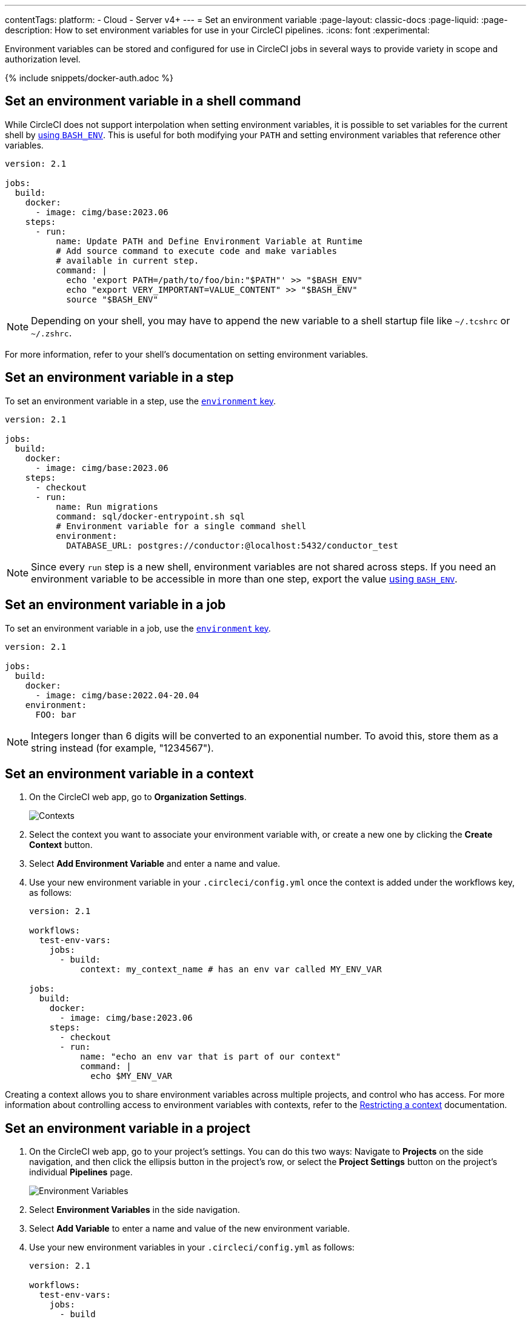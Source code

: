 ---
contentTags:
  platform:
  - Cloud
  - Server v4+
---
= Set an environment variable
:page-layout: classic-docs
:page-liquid:
:page-description: How to set environment variables for use in your CircleCI pipelines.
:icons: font
:experimental:

Environment variables can be stored and configured for use in CircleCI jobs in several ways to provide variety in scope and authorization level.

{% include snippets/docker-auth.adoc %}

[#set-an-environment-variable-in-a-shell-command]
== Set an environment variable in a shell command

While CircleCI does not support interpolation when setting environment variables, it is possible to set variables for the current shell by xref:env-vars#parameters-and-bash-environment[using `BASH_ENV`]. This is useful for both modifying your `PATH` and setting environment variables that reference other variables.

```yaml
version: 2.1

jobs:
  build:
    docker:
      - image: cimg/base:2023.06
    steps:
      - run:
          name: Update PATH and Define Environment Variable at Runtime
          # Add source command to execute code and make variables
          # available in current step.
          command: |
            echo 'export PATH=/path/to/foo/bin:"$PATH"' >> "$BASH_ENV"
            echo "export VERY_IMPORTANT=VALUE_CONTENT" >> "$BASH_ENV"
            source "$BASH_ENV"
```

NOTE: Depending on your shell, you may have to append the new variable to a shell startup file like `~/.tcshrc` or `~/.zshrc`.

For more information, refer to your shell's documentation on setting environment variables.

[#set-an-environment-variable-in-a-step]
== Set an environment variable in a step

To set an environment variable in a step, use the xref:configuration-reference#run[`environment` key].

```yaml
version: 2.1

jobs:
  build:
    docker:
      - image: cimg/base:2023.06
    steps:
      - checkout
      - run:
          name: Run migrations
          command: sql/docker-entrypoint.sh sql
          # Environment variable for a single command shell
          environment:
            DATABASE_URL: postgres://conductor:@localhost:5432/conductor_test
```

NOTE: Since every `run` step is a new shell, environment variables are not shared across steps. If you need an environment variable
to be accessible in more than one step, export the value xref:env-vars#parameters-and-bash-environment[using `BASH_ENV`].

[#set-an-environment-variable-in-a-job]
== Set an environment variable in a job

To set an environment variable in a job, use the xref:configuration-reference#job-name[`environment` key].

```yaml
version: 2.1

jobs:
  build:
    docker:
      - image: cimg/base:2022.04-20.04
    environment:
      FOO: bar
```

NOTE: Integers longer than 6 digits will be converted to an exponential number. To avoid this, store them as a string instead (for example, "1234567").

[#set-an-environment-variable-in-a-context]
== Set an environment variable in a context

. On the CircleCI web app, go to **Organization Settings**.
+
image::org-settings-contexts-v2.png[Contexts]

. Select the context you want to associate your environment variable with, or create a new one by clicking the **Create Context** button.

. Select **Add Environment Variable** and enter a name and value.

. Use your new environment variable in your `.circleci/config.yml` once the context is added under the workflows key, as follows:
+
```yaml
version: 2.1

workflows:
  test-env-vars:
    jobs:
      - build:
          context: my_context_name # has an env var called MY_ENV_VAR

jobs:
  build:
    docker:
      - image: cimg/base:2023.06
    steps:
      - checkout
      - run:
          name: "echo an env var that is part of our context"
          command: |
            echo $MY_ENV_VAR
```

Creating a context allows you to share environment variables across multiple projects, and control who has access. For more information about controlling access to environment variables with contexts, refer to the xref:contexts#restrict-a-context[Restricting a context] documentation.

[#set-an-environment-variable-in-a-project]
== Set an environment variable in a project

. On the CircleCI web app, go to your project's settings. You can do this two ways: Navigate to **Projects** on the side navigation, and then click the ellipsis button in the project's row, or select the **Project Settings** button on the project's individual **Pipelines** page.
+
image::project-settings-env-var-v2.png[Environment Variables]

. Select **Environment Variables** in the side navigation.

. Select **Add Variable** to enter a name and value of the new environment variable.

. Use your new environment variables in your `.circleci/config.yml` as follows:
+
```yaml
version: 2.1

workflows:
  test-env-vars:
    jobs:
      - build

jobs:
  build:
    docker:
      - image: cimg/base:2023.06
    steps:
      - checkout
      - run:
          name: "echo an env var that is part of our project"
          command: |
            echo $MY_ENV_VAR # this env var must be set within the project
```

Once created, environment variables are hidden and uneditable in the application. Changing an environment variable is only possible by deleting and recreating it.

[#set-an-environment-variable-in-a-container]
== Set an environment variable in a container

Environment variables can also be set for a Docker container. To do this, use the xref:configuration-reference#docker[`environment` key].

NOTE: Environment variables set in this way are not available to _steps_ run within the container, they are only available to the entrypoint/command run _by_ the container. By default, CircleCI will ignore the entrypoint for a job's primary container. For the primary container's environment variables to be useful, you will need to preserve the entrypoint. For more information, see the xref:custom-images#adding-an-entrypoint[Adding an entrypoint] section of the Custom images guide.

```yaml
version: 2.1

jobs:
  build:
    docker:
      - image: cimg/base:2023.06
        # environment variables available for entrypoint/command run by docker container
        environment:
          MY_ENV_VAR_1: my-value-1
          MY_ENV_VAR_2: my-value-2
```

The following example shows separate environment variable settings for the primary container image (listed first) and the secondary or service container image.

NOTE: While hard-coded environment variable values will be passed on correctly to the secondary or service container, contexts or project specific environment variables will not be interpolated for non-primary containers.

```yaml
version: 2.1

jobs:
  build:
    docker:
      - image: cimg/base:2023.06
        environment:
          MY_ENV_VAR_1: my-value-1
          MY_ENV_VAR_2: my-value-2
      - image: cimg/postgres:15.3.0
        environment:
          MY_ENV_VAR_3: my-value-3
          MY_ENV_VAR_4: my-value-4
```
[#encoding-multi-line-environment-variables]
=== Encoding multi-line environment variables

If you are having difficulty adding a multiline environment variable, use `base64` to encode it.

```shell
$ echo "foobar" | base64 --wrap=0
Zm9vYmFyCg==
```

Store the resulting value in a CircleCI environment variable.

```shell
$ echo $MYVAR
Zm9vYmFyCg==
```

Decode the variable in any commands that use the variable.

```shell
$ echo $MYVAR | base64 --decode | docker login -u my_docker_user --password-stdin
Login Succeeded
```

NOTE: Not all command-line programs take credentials in the same way that `docker` does.
